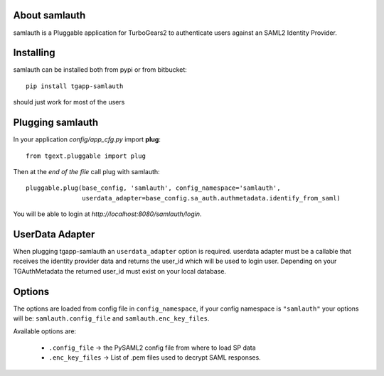 About samlauth
-------------------------

samlauth is a Pluggable application for TurboGears2 to authenticate
users against an SAML2 Identity Provider.

Installing
-------------------------------

samlauth can be installed both from pypi or from bitbucket::

    pip install tgapp-samlauth

should just work for most of the users

Plugging samlauth
----------------------------

In your application *config/app_cfg.py* import **plug**::

    from tgext.pluggable import plug

Then at the *end of the file* call plug with samlauth::

    pluggable.plug(base_config, 'samlauth', config_namespace='samlauth',
                   userdata_adapter=base_config.sa_auth.authmetadata.identify_from_saml)

You will be able to login at
*http://localhost:8080/samlauth/login*.

UserData Adapter
----------------

When plugging tgapp-samlauth an ``userdata_adapter`` option is required.
userdata adapter must be a callable that receives the identity provider data and
returns the user_id which will be used to login user. Depending on your TGAuthMetadata
the returned user_id must exist on your local database.

Options
-------

The options are loaded from config file in ``config_namespace``, if
your config namespace is ``"samlauth"`` your options will be: ``samlauth.config_file``
and ``samlauth.enc_key_files``.

Available options are:

    - ``.config_file`` -> the PySAML2 config file from where to load SP data
    - ``.enc_key_files`` -> List of .pem files used to decrypt SAML responses.


